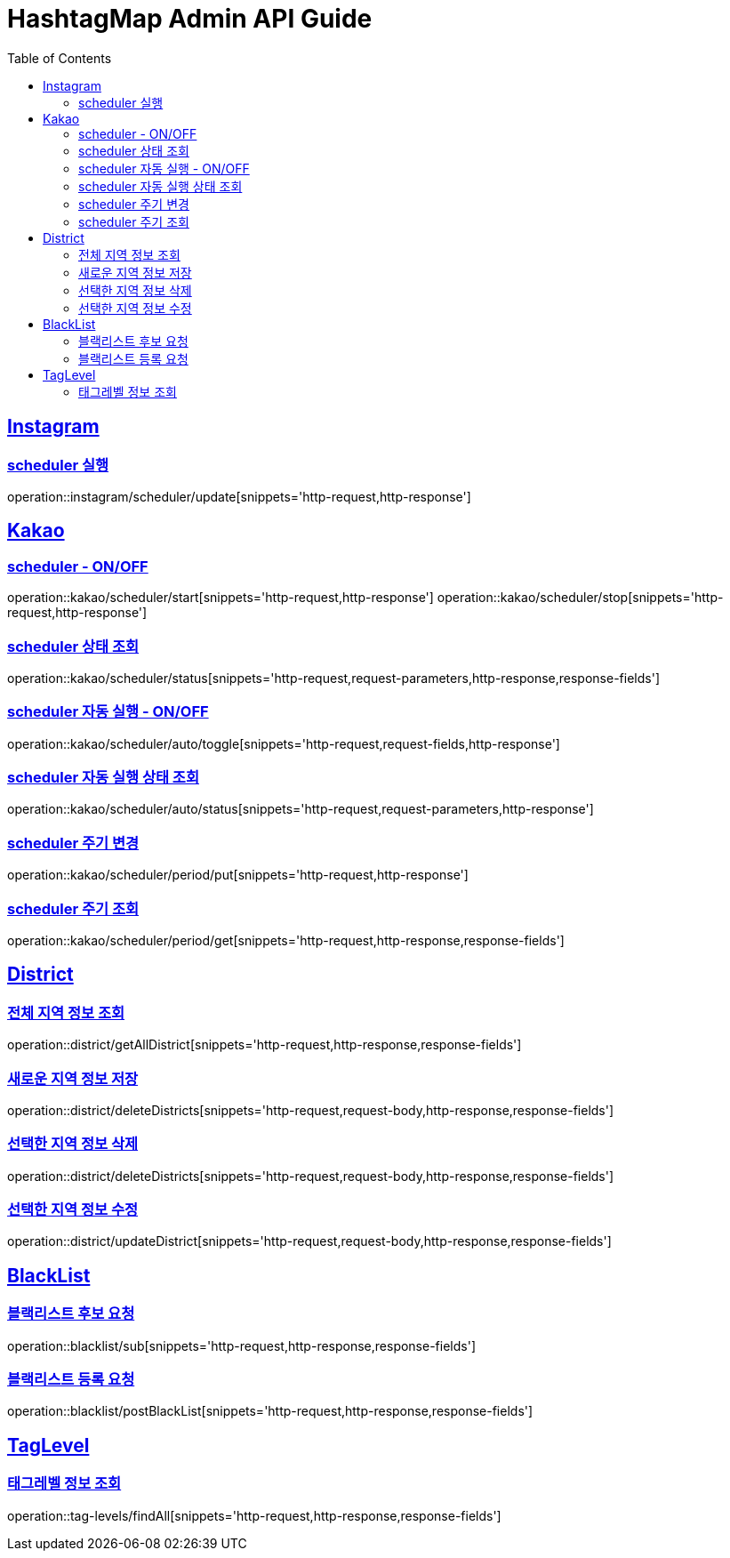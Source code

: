 ifndef::snippets[]
:snippets: ../../../build/generated-snippets
endif::[]
:doctype: book
:icons: font
:source-highlighter: highlightjs
:toc: left
:toclevels: 4
:sectlinks:
:operation-http-request-title: 요청 예시
:operation-request-body-title: 요청 본문 예시
:operation-http-response-title: 응답 예시
:operation-response-fields-title: 응답 필드 상세설명

[[resources]]
= HashtagMap Admin API Guide

[[resources-instagram]]
== Instagram

[[resources-instagram-scheduler-update]]
=== scheduler 실행

operation::instagram/scheduler/update[snippets='http-request,http-response']

[[resources-kakao]]
== Kakao

[[resources-kakao-scheduler-toggle]]
=== scheduler - ON/OFF

operation::kakao/scheduler/start[snippets='http-request,http-response']
operation::kakao/scheduler/stop[snippets='http-request,http-response']

[[resources-kakao-scheduler-status]]
=== scheduler 상태 조회

operation::kakao/scheduler/status[snippets='http-request,request-parameters,http-response,response-fields']

[[resources-kakao-scheduler-auto-runnable-toggle]]
=== scheduler 자동 실행 - ON/OFF

operation::kakao/scheduler/auto/toggle[snippets='http-request,request-fields,http-response']

[[resources-kakao-scheduler-auto-runnable-status]]
=== scheduler 자동 실행 상태 조회

operation::kakao/scheduler/auto/status[snippets='http-request,request-parameters,http-response']

[[resources-kakao-scheduler-period-put]]
=== scheduler 주기 변경

operation::kakao/scheduler/period/put[snippets='http-request,http-response']

[[resources-kakao-scheduler-period-get]]
=== scheduler 주기 조회

operation::kakao/scheduler/period/get[snippets='http-request,http-response,response-fields']

[[resources-district]]
== District

[[resources-district-getAllDistrict]]
=== 전체 지역 정보 조회

operation::district/getAllDistrict[snippets='http-request,http-response,response-fields']

[[resources-district-saveDistrict]]
=== 새로운 지역 정보 저장

operation::district/deleteDistricts[snippets='http-request,request-body,http-response,response-fields']

[[resources-district-deleteDistricts]]
=== 선택한 지역 정보 삭제

operation::district/deleteDistricts[snippets='http-request,request-body,http-response,response-fields']

[[resources-district-updateDistrict]]
=== 선택한 지역 정보 수정

operation::district/updateDistrict[snippets='http-request,request-body,http-response,response-fields']

[[resources-blacklist]]
== BlackList

[[resources-blacklist-getSubBlackList]]
=== 블랙리스트 후보 요청

operation::blacklist/sub[snippets='http-request,http-response,response-fields']

[[resources-blacklist-getSubBlackList]]
=== 블랙리스트 등록 요청

operation::blacklist/postBlackList[snippets='http-request,http-response,response-fields']


[[resources-tag-levels]]
== TagLevel

[[resources-tag-levels-findAll]]
=== 태그레벨 정보 조회

operation::tag-levels/findAll[snippets='http-request,http-response,response-fields']

